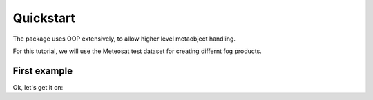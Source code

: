 ============
 Quickstart
============

The package uses OOP extensively, to allow higher level metaobject handling.

For this tutorial, we will use the Meteosat test dataset for creating differnt 
fog products.

First example
=============


Ok, let's get it on::

